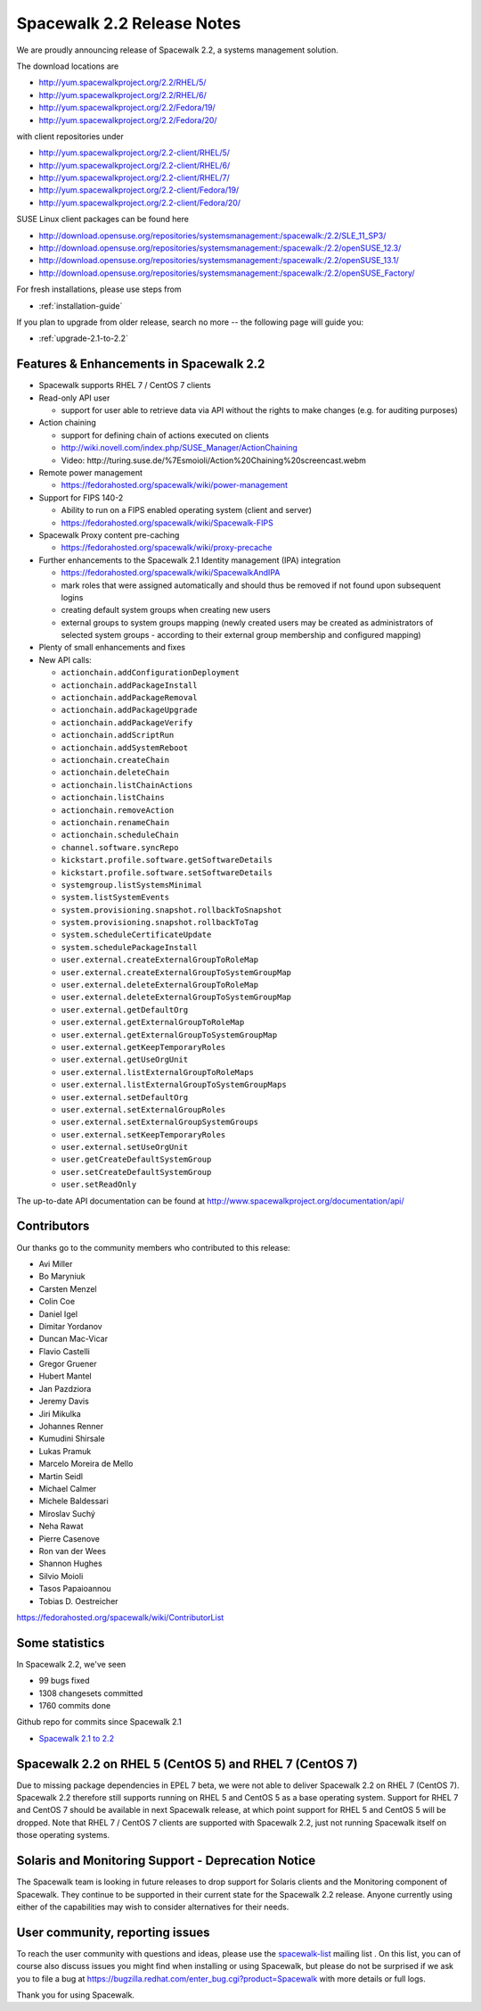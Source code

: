Spacewalk 2.2 Release Notes
===========================

We are proudly announcing release of Spacewalk 2.2, a systems management solution.

The download locations are

* http://yum.spacewalkproject.org/2.2/RHEL/5/
* http://yum.spacewalkproject.org/2.2/RHEL/6/
* http://yum.spacewalkproject.org/2.2/Fedora/19/
* http://yum.spacewalkproject.org/2.2/Fedora/20/

with client repositories under

* http://yum.spacewalkproject.org/2.2-client/RHEL/5/
* http://yum.spacewalkproject.org/2.2-client/RHEL/6/
* http://yum.spacewalkproject.org/2.2-client/RHEL/7/
* http://yum.spacewalkproject.org/2.2-client/Fedora/19/
* http://yum.spacewalkproject.org/2.2-client/Fedora/20/

SUSE Linux client packages can be found here

* http://download.opensuse.org/repositories/systemsmanagement:/spacewalk:/2.2/SLE_11_SP3/
* http://download.opensuse.org/repositories/systemsmanagement:/spacewalk:/2.2/openSUSE_12.3/
* http://download.opensuse.org/repositories/systemsmanagement:/spacewalk:/2.2/openSUSE_13.1/
* http://download.opensuse.org/repositories/systemsmanagement:/spacewalk:/2.2/openSUSE_Factory/

For fresh installations, please use steps from

* :ref:`installation-guide`

If you plan to upgrade from older release, search no more -- the following page will guide you:

* :ref:`upgrade-2.1-to-2.2`

Features & Enhancements in Spacewalk 2.2
----------------------------------------

* Spacewalk supports RHEL 7 / CentOS 7 clients
* Read-only API user

  * support for user able to retrieve data via API without the rights to make changes (e.g. for auditing purposes)

* Action chaining

  * support for defining chain of actions executed on clients
  * http://wiki.novell.com/index.php/SUSE_Manager/ActionChaining
  * Video: ​http://turing.suse.de/%7Esmoioli/Action%20Chaining%20screencast.webm

* Remote power management

  * https://fedorahosted.org/spacewalk/wiki/power-management

* Support for FIPS 140-2

  * Ability to run on a FIPS enabled operating system (client and server)
  * https://fedorahosted.org/spacewalk/wiki/Spacewalk-FIPS

* Spacewalk Proxy content pre-caching

  * https://fedorahosted.org/spacewalk/wiki/proxy-precache

* Further enhancements to the Spacewalk 2.1 Identity management (IPA) integration

  * https://fedorahosted.org/spacewalk/wiki/SpacewalkAndIPA
  * mark roles that were assigned automatically and should thus be removed if not found upon subsequent logins
  * creating default system groups when creating new users
  * external groups to system groups mapping (newly created users may be created as administrators of selected system groups - according to their external group membership and configured mapping)

* Plenty of small enhancements and fixes
* New API calls:

  * ``actionchain.addConfigurationDeployment``
  * ``actionchain.addPackageInstall``
  * ``actionchain.addPackageRemoval``
  * ``actionchain.addPackageUpgrade``
  * ``actionchain.addPackageVerify``
  * ``actionchain.addScriptRun``
  * ``actionchain.addSystemReboot``
  * ``actionchain.createChain``
  * ``actionchain.deleteChain``
  * ``actionchain.listChainActions``
  * ``actionchain.listChains``
  * ``actionchain.removeAction``
  * ``actionchain.renameChain``
  * ``actionchain.scheduleChain``
  * ``channel.software.syncRepo``
  * ``kickstart.profile.software.getSoftwareDetails``
  * ``kickstart.profile.software.setSoftwareDetails``
  * ``systemgroup.listSystemsMinimal``
  * ``system.listSystemEvents``
  * ``system.provisioning.snapshot.rollbackToSnapshot``
  * ``system.provisioning.snapshot.rollbackToTag``
  * ``system.scheduleCertificateUpdate``
  * ``system.schedulePackageInstall``
  * ``user.external.createExternalGroupToRoleMap``
  * ``user.external.createExternalGroupToSystemGroupMap``
  * ``user.external.deleteExternalGroupToRoleMap``
  * ``user.external.deleteExternalGroupToSystemGroupMap``
  * ``user.external.getDefaultOrg``
  * ``user.external.getExternalGroupToRoleMap``
  * ``user.external.getExternalGroupToSystemGroupMap``
  * ``user.external.getKeepTemporaryRoles``
  * ``user.external.getUseOrgUnit``
  * ``user.external.listExternalGroupToRoleMaps``
  * ``user.external.listExternalGroupToSystemGroupMaps``
  * ``user.external.setDefaultOrg``
  * ``user.external.setExternalGroupRoles``
  * ``user.external.setExternalGroupSystemGroups``
  * ``user.external.setKeepTemporaryRoles``
  * ``user.external.setUseOrgUnit``
  * ``user.getCreateDefaultSystemGroup``
  * ``user.setCreateDefaultSystemGroup``
  * ``user.setReadOnly``

The up-to-date API documentation can be found at http://www.spacewalkproject.org/documentation/api/

Contributors
------------

Our thanks go to the community members who contributed to this release:

* Avi Miller
* Bo Maryniuk
* Carsten Menzel
* Colin Coe
* Daniel Igel
* Dimitar Yordanov
* Duncan Mac-Vicar
* Flavio Castelli
* Gregor Gruener
* Hubert Mantel
* Jan Pazdziora
* Jeremy Davis
* Jiri Mikulka
* Johannes Renner
* Kumudini Shirsale
* Lukas Pramuk
* Marcelo Moreira de Mello
* Martin Seidl
* Michael Calmer
* Michele Baldessari
* Miroslav Suchý
* Neha Rawat
* Pierre Casenove
* Ron van der Wees
* Shannon Hughes
* Silvio Moioli
* Tasos Papaioannou
* Tobias D. Oestreicher

https://fedorahosted.org/spacewalk/wiki/ContributorList

Some statistics
---------------

In Spacewalk 2.2, we've seen

* 99 bugs fixed
* 1308 changesets committed
* 1760 commits done

Github repo for commits since Spacewalk 2.1

* `Spacewalk 2.1 to 2.2 <https://github.com/spacewalkproject/spacewalk/graphs/contributors?from=2014-03-04&to=2014-07-16&type=c>`_

Spacewalk 2.2 on RHEL 5 (CentOS 5) and RHEL 7 (CentOS 7)
--------------------------------------------------------

Due to missing package dependencies in EPEL 7 beta, we were not able to deliver Spacewalk 2.2 on RHEL 7 (CentOS 7). Spacewalk 2.2 therefore still supports running on RHEL 5 and CentOS 5 as a base operating system. Support for RHEL 7 and CentOS 7 should be available in next Spacewalk release, at which point support for RHEL 5 and CentOS 5 will be dropped. Note that RHEL 7 / CentOS 7 clients are supported with Spacewalk 2.2, just not running Spacewalk itself on those operating systems.

Solaris and Monitoring Support - Deprecation Notice
---------------------------------------------------

The Spacewalk team is looking in future releases to drop support for Solaris clients and the Monitoring component of Spacewalk. They continue to be supported in their current state for the Spacewalk 2.2 release. Anyone currently using either of the capabilities may wish to consider alternatives for their needs.

User community, reporting issues
--------------------------------

To reach the user community with questions and ideas, please use the `spacewalk-list <https://www.redhat.com/mailman/listinfo/spacewalk-list>`_ mailing list . On this list, you can of course also discuss issues you might find when installing or using Spacewalk, but please do not be surprised if we ask you to file a bug at `<https://bugzilla.redhat.com/enter_bug.cgi?product=Spacewalk>`_ with more details or full logs.

Thank you for using Spacewalk.
